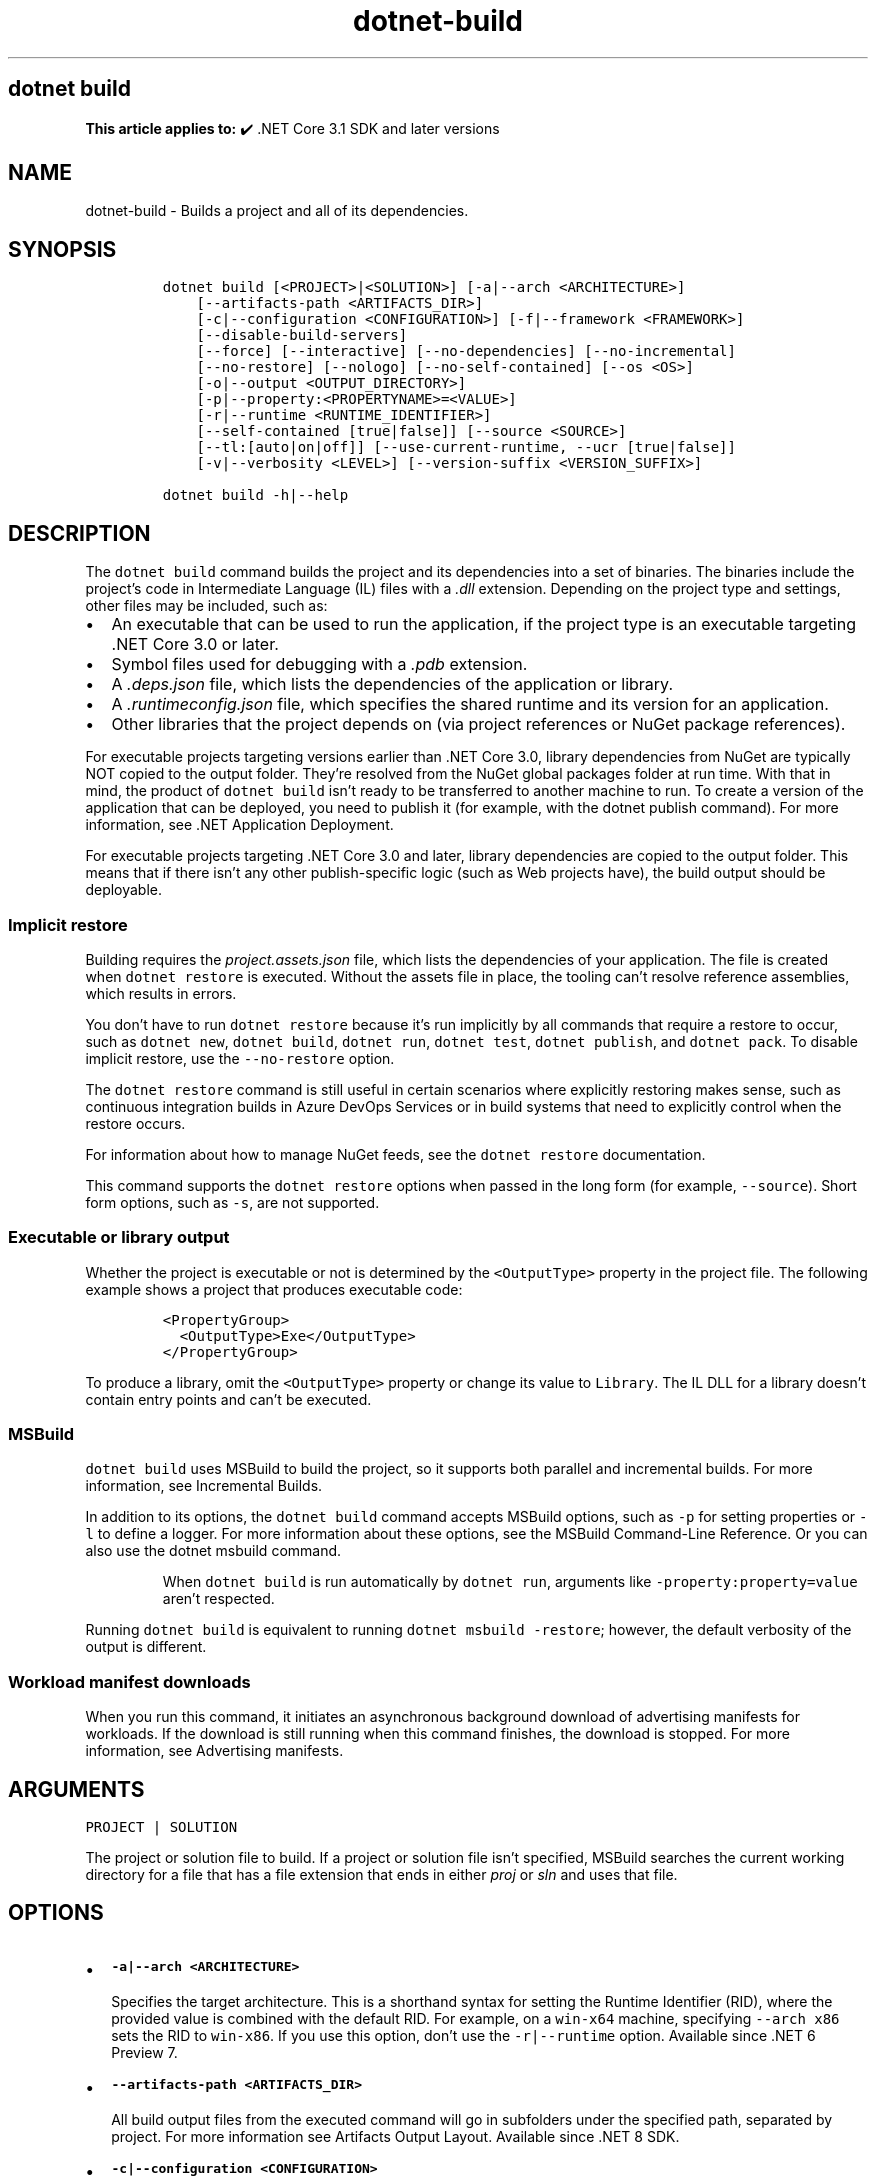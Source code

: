 .\" Automatically generated by Pandoc 2.18
.\"
.\" Define V font for inline verbatim, using C font in formats
.\" that render this, and otherwise B font.
.ie "\f[CB]x\f[]"x" \{\
. ftr V B
. ftr VI BI
. ftr VB B
. ftr VBI BI
.\}
.el \{\
. ftr V CR
. ftr VI CI
. ftr VB CB
. ftr VBI CBI
.\}
.TH "dotnet-build" "1" "2025-05-30" "" ".NET Documentation"
.hy
.SH dotnet build
.PP
\f[B]This article applies to:\f[R] \[u2714]\[uFE0F] .NET Core 3.1 SDK and later versions
.SH NAME
.PP
dotnet-build - Builds a project and all of its dependencies.
.SH SYNOPSIS
.IP
.nf
\f[C]
dotnet build [<PROJECT>|<SOLUTION>] [-a|--arch <ARCHITECTURE>]
    [--artifacts-path <ARTIFACTS_DIR>]
    [-c|--configuration <CONFIGURATION>] [-f|--framework <FRAMEWORK>]
    [--disable-build-servers]
    [--force] [--interactive] [--no-dependencies] [--no-incremental]
    [--no-restore] [--nologo] [--no-self-contained] [--os <OS>]
    [-o|--output <OUTPUT_DIRECTORY>]
    [-p|--property:<PROPERTYNAME>=<VALUE>]
    [-r|--runtime <RUNTIME_IDENTIFIER>]
    [--self-contained [true|false]] [--source <SOURCE>]
    [--tl:[auto|on|off]] [--use-current-runtime, --ucr [true|false]]
    [-v|--verbosity <LEVEL>] [--version-suffix <VERSION_SUFFIX>]

dotnet build -h|--help
\f[R]
.fi
.SH DESCRIPTION
.PP
The \f[V]dotnet build\f[R] command builds the project and its dependencies into a set of binaries.
The binaries include the project\[cq]s code in Intermediate Language (IL) files with a \f[I].dll\f[R] extension.
Depending on the project type and settings, other files may be included, such as:
.IP \[bu] 2
An executable that can be used to run the application, if the project type is an executable targeting .NET Core 3.0 or later.
.IP \[bu] 2
Symbol files used for debugging with a \f[I].pdb\f[R] extension.
.IP \[bu] 2
A \f[I].deps.json\f[R] file, which lists the dependencies of the application or library.
.IP \[bu] 2
A \f[I].runtimeconfig.json\f[R] file, which specifies the shared runtime and its version for an application.
.IP \[bu] 2
Other libraries that the project depends on (via project references or NuGet package references).
.PP
For executable projects targeting versions earlier than .NET Core 3.0, library dependencies from NuGet are typically NOT copied to the output folder.
They\[cq]re resolved from the NuGet global packages folder at run time.
With that in mind, the product of \f[V]dotnet build\f[R] isn\[cq]t ready to be transferred to another machine to run.
To create a version of the application that can be deployed, you need to publish it (for example, with the dotnet publish command).
For more information, see .NET Application Deployment.
.PP
For executable projects targeting .NET Core 3.0 and later, library dependencies are copied to the output folder.
This means that if there isn\[cq]t any other publish-specific logic (such as Web projects have), the build output should be deployable.
.SS Implicit restore
.PP
Building requires the \f[I]project.assets.json\f[R] file, which lists the dependencies of your application.
The file is created when \f[V]dotnet restore\f[R] is executed.
Without the assets file in place, the tooling can\[cq]t resolve reference assemblies, which results in errors.
.PP
You don\[cq]t have to run \f[V]dotnet restore\f[R] because it\[cq]s run implicitly by all commands that require a restore to occur, such as \f[V]dotnet new\f[R], \f[V]dotnet build\f[R], \f[V]dotnet run\f[R], \f[V]dotnet test\f[R], \f[V]dotnet publish\f[R], and \f[V]dotnet pack\f[R].
To disable implicit restore, use the \f[V]--no-restore\f[R] option.
.PP
The \f[V]dotnet restore\f[R] command is still useful in certain scenarios where explicitly restoring makes sense, such as continuous integration builds in Azure DevOps Services or in build systems that need to explicitly control when the restore occurs.
.PP
For information about how to manage NuGet feeds, see the \f[V]dotnet restore\f[R] documentation.
.PP
This command supports the \f[V]dotnet restore\f[R] options when passed in the long form (for example, \f[V]--source\f[R]).
Short form options, such as \f[V]-s\f[R], are not supported.
.SS Executable or library output
.PP
Whether the project is executable or not is determined by the \f[V]<OutputType>\f[R] property in the project file.
The following example shows a project that produces executable code:
.IP
.nf
\f[C]
<PropertyGroup>
  <OutputType>Exe</OutputType>
</PropertyGroup>
\f[R]
.fi
.PP
To produce a library, omit the \f[V]<OutputType>\f[R] property or change its value to \f[V]Library\f[R].
The IL DLL for a library doesn\[cq]t contain entry points and can\[cq]t be executed.
.SS MSBuild
.PP
\f[V]dotnet build\f[R] uses MSBuild to build the project, so it supports both parallel and incremental builds.
For more information, see Incremental Builds.
.PP
In addition to its options, the \f[V]dotnet build\f[R] command accepts MSBuild options, such as \f[V]-p\f[R] for setting properties or \f[V]-l\f[R] to define a logger.
For more information about these options, see the MSBuild Command-Line Reference.
Or you can also use the dotnet msbuild command.
.RS
.PP
When \f[V]dotnet build\f[R] is run automatically by \f[V]dotnet run\f[R], arguments like \f[V]-property:property=value\f[R] aren\[cq]t respected.
.RE
.PP
Running \f[V]dotnet build\f[R] is equivalent to running \f[V]dotnet msbuild -restore\f[R]; however, the default verbosity of the output is different.
.SS Workload manifest downloads
.PP
When you run this command, it initiates an asynchronous background download of advertising manifests for workloads.
If the download is still running when this command finishes, the download is stopped.
For more information, see Advertising manifests.
.SH ARGUMENTS
.PP
\f[V]PROJECT | SOLUTION\f[R]
.PP
The project or solution file to build.
If a project or solution file isn\[cq]t specified, MSBuild searches the current working directory for a file that has a file extension that ends in either \f[I]proj\f[R] or \f[I]sln\f[R] and uses that file.
.SH OPTIONS
.IP \[bu] 2
\f[B]\f[VB]-a|--arch <ARCHITECTURE>\f[B]\f[R]
.RS 2
.PP
Specifies the target architecture.
This is a shorthand syntax for setting the Runtime Identifier (RID), where the provided value is combined with the default RID.
For example, on a \f[V]win-x64\f[R] machine, specifying \f[V]--arch x86\f[R] sets the RID to \f[V]win-x86\f[R].
If you use this option, don\[cq]t use the \f[V]-r|--runtime\f[R] option.
Available since .NET 6 Preview 7.
.RE
.IP \[bu] 2
\f[B]\f[VB]--artifacts-path <ARTIFACTS_DIR>\f[B]\f[R]
.RS 2
.PP
All build output files from the executed command will go in subfolders under the specified path, separated by project.
For more information see Artifacts Output Layout.
Available since .NET 8 SDK.
.RE
.IP \[bu] 2
\f[B]\f[VB]-c|--configuration <CONFIGURATION>\f[B]\f[R]
.RS 2
.PP
Defines the build configuration.
The default for most projects is \f[V]Debug\f[R], but you can override the build configuration settings in your project.
.RE
.IP \[bu] 2
\f[B]\f[VB]--disable-build-servers\f[B]\f[R]
.RS 2
.PP
Forces the command to ignore any persistent build servers.
This option provides a consistent way to disable all use of build caching, which forces a build from scratch.
A build that doesn\[cq]t rely on caches is useful when the caches might be corrupted or incorrect for some reason.
Available since .NET 7 SDK.
.RE
.IP \[bu] 2
\f[B]\f[VB]-f|--framework <FRAMEWORK>\f[B]\f[R]
.RS 2
.PP
Compiles for a specific framework.
The framework must be defined in the project file.
Examples: \f[V]net7.0\f[R], \f[V]net462\f[R].
.RE
.IP \[bu] 2
\f[B]\f[VB]--force\f[B]\f[R]
.RS 2
.PP
Forces all dependencies to be resolved even if the last restore was successful.
Specifying this flag is the same as deleting the \f[I]project.assets.json\f[R] file.
.RE
.IP \[bu] 2
\f[B]\f[VB]-?|-h|--help\f[B]\f[R]
.RS 2
.PP
Prints out a description of how to use the command.
.RE
.IP \[bu] 2
\f[B]\f[VB]--interactive\f[B]\f[R]
.RS 2
.PP
Allows the command to stop and wait for user input or action.
For example, to complete authentication.
Available since .NET Core 3.0 SDK.
.RE
.IP \[bu] 2
\f[B]\f[VB]--no-dependencies\f[B]\f[R]
.RS 2
.PP
Ignores project-to-project (P2P) references and only builds the specified root project.
.RE
.IP \[bu] 2
\f[B]\f[VB]--no-incremental\f[B]\f[R]
.RS 2
.PP
Marks the build as unsafe for incremental build.
This flag turns off incremental compilation and forces a clean rebuild of the project\[cq]s dependency graph.
.RE
.IP \[bu] 2
\f[B]\f[VB]--no-restore\f[B]\f[R]
.RS 2
.PP
Doesn\[cq]t execute an implicit restore during build.
.RE
.IP \[bu] 2
\f[B]\f[VB]--nologo\f[B]\f[R]
.RS 2
.PP
Doesn\[cq]t display the startup banner or the copyright message.
.RE
.IP \[bu] 2
\f[B]\f[VB]--no-self-contained\f[B]\f[R]
.RS 2
.PP
Publishes the application as a framework dependent application.
A compatible .NET runtime must be installed on the target machine to run the application.
Available since .NET 6 SDK.
.RE
.IP \[bu] 2
\f[B]\f[VB]-o|--output <OUTPUT_DIRECTORY>\f[B]\f[R]
.RS 2
.PP
Directory in which to place the built binaries.
If not specified, the default path is \f[V]./bin/<configuration>/<framework>/\f[R].
For projects with multiple target frameworks (via the \f[V]TargetFrameworks\f[R] property), you also need to define \f[V]--framework\f[R] when you specify this option.
.IP \[bu] 2
\&.NET 7.0.200 SDK and later
.RS 2
.PP
If you specify the \f[V]--output\f[R] option when running this command on a solution, the CLI will emit a warning (an error in 7.0.200) due to the unclear semantics of the output path.
The \f[V]--output\f[R] option is disallowed because all outputs of all built projects would be copied into the specified directory, which isn\[cq]t compatible with multi-targeted projects, as well as projects that have different versions of direct and transitive dependencies.
For more information, see Solution-level \f[V]--output\f[R] option no longer valid for build-related commands.
.RE
.RE
.IP \[bu] 2
\f[B]\f[VB]--os <OS>\f[B]\f[R]
.RS 2
.PP
Specifies the target operating system (OS).
This is a shorthand syntax for setting the Runtime Identifier (RID), where the provided value is combined with the default RID.
For example, on a \f[V]win-x64\f[R] machine, specifying \f[V]--os linux\f[R] sets the RID to \f[V]linux-x64\f[R].
If you use this option, don\[cq]t use the \f[V]-r|--runtime\f[R] option.
Available since .NET 6.
.RE
.IP \[bu] 2
\f[B]\f[VB]-p|--property:<PROPERTYNAME>=<VALUE>\f[B]\f[R]
.RS 2
.PP
Sets one or more MSBuild properties.
Specify multiple properties delimited by semicolons or by repeating the option:
.IP
.nf
\f[C]
--property:<NAME1>=<VALUE1>;<NAME2>=<VALUE2>
--property:<NAME1>=<VALUE1> --property:<NAME2>=<VALUE2>
\f[R]
.fi
.RE
.IP \[bu] 2
\f[B]\f[VB]-r|--runtime <RUNTIME_IDENTIFIER>\f[B]\f[R]
.RS 2
.PP
Specifies the target runtime.
For a list of Runtime Identifiers (RIDs), see the RID catalog.
If you use this option with .NET 6 SDK, use \f[V]--self-contained\f[R] or \f[V]--no-self-contained\f[R] also.
If not specified, the default is to build for the current OS and architecture.
.RE
.IP \[bu] 2
\f[B]\f[VB]--self-contained [true|false]\f[B]\f[R]
.RS 2
.PP
Publishes the .NET runtime with the application so the runtime doesn\[cq]t need to be installed on the target machine.
The default is \f[V]true\f[R] if a runtime identifier is specified.
Available since .NET 6.
.RE
.IP \[bu] 2
\f[B]\f[VB]--source <SOURCE>\f[B]\f[R]
.RS 2
.PP
The URI of the NuGet package source to use during the restore operation.
.RE
.IP \[bu] 2
\f[B]\f[VB]--tl:[auto|on|off]\f[B]\f[R]
.RS 2
.PP
Specifies whether the \f[I]terminal logger\f[R] should be used for the build output.
The default is \f[V]auto\f[R], which first verifies the environment before enabling terminal logging.
The environment check verifies that the terminal is capable of using modern output features and isn\[cq]t using a redirected standard output before enabling the new logger.
\f[V]on\f[R] skips the environment check and enables terminal logging.
\f[V]off\f[R] skips the environment check and uses the default console logger.
.PP
The terminal logger shows you the restore phase followed by the build phase.
During each phase, the currently building projects appear at the bottom of the terminal.
Each project that\[cq]s building outputs both the MSBuild target currently being built and the amount of time spent on that target.
You can search this information to learn more about the build.
When a project is finished building, a single \[lq]build completed\[rq] section is written that captures:
.IP \[bu] 2
The name of the built project.
.IP \[bu] 2
The target framework (if multi-targeted).
.IP \[bu] 2
The status of that build.
.IP \[bu] 2
The primary output of that build (which is hyperlinked).
.IP \[bu] 2
Any diagnostics generated for that project.
.PP
This option is available starting in .NET 8.
.RE
.IP \[bu] 2
\f[B]\f[VB]-v|--verbosity <LEVEL>\f[B]\f[R]
.RS 2
.PP
Sets the verbosity level of the command.
Allowed values are \f[V]q[uiet]\f[R], \f[V]m[inimal]\f[R], \f[V]n[ormal]\f[R], \f[V]d[etailed]\f[R], and \f[V]diag[nostic]\f[R].
The default is \f[V]minimal\f[R].
By default, MSBuild displays warnings and errors at all verbosity levels.
To exclude warnings, use \f[V]/property:WarningLevel=0\f[R].
For more information, see <xref:Microsoft.Build.Framework.LoggerVerbosity> and WarningLevel.
.RE
.IP \[bu] 2
\f[B]\f[VB]--use-current-runtime, --ucr [true|false]\f[B]\f[R]
.RS 2
.PP
Sets the \f[V]RuntimeIdentifier\f[R] to a platform portable \f[V]RuntimeIdentifier\f[R] based on the one of your machine.
This happens implicitly with properties that require a \f[V]RuntimeIdentifier\f[R], such as \f[V]SelfContained\f[R], \f[V]PublishAot\f[R], \f[V]PublishSelfContained\f[R], \f[V]PublishSingleFile\f[R], and \f[V]PublishReadyToRun\f[R].
If the property is set to false, that implicit resolution will no longer occur.
.RE
.IP \[bu] 2
\f[B]\f[VB]--version-suffix <VERSION_SUFFIX>\f[B]\f[R]
.RS 2
.PP
Sets the value of the \f[V]$(VersionSuffix)\f[R] property to use when building the project.
This only works if the \f[V]$(Version)\f[R] property isn\[cq]t set.
Then, \f[V]$(Version)\f[R] is set to the \f[V]$(VersionPrefix)\f[R] combined with the \f[V]$(VersionSuffix)\f[R], separated by a dash.
.RE
.SH EXAMPLES
.IP \[bu] 2
Build a project and its dependencies:
.RS 2
.IP
.nf
\f[C]
dotnet build
\f[R]
.fi
.RE
.IP \[bu] 2
Build a project and its dependencies using Release configuration:
.RS 2
.IP
.nf
\f[C]
dotnet build --configuration Release
\f[R]
.fi
.RE
.IP \[bu] 2
Build a project and its dependencies for a specific runtime (in this example, Linux):
.RS 2
.IP
.nf
\f[C]
dotnet build --runtime linux-x64
\f[R]
.fi
.RE
.IP \[bu] 2
Build the project and use the specified NuGet package source during the restore operation:
.RS 2
.IP
.nf
\f[C]
dotnet build --source c:\[rs]packages\[rs]mypackages
\f[R]
.fi
.RE
.IP \[bu] 2
Build the project and set version 1.2.3.4 as a build parameter using the \f[V]-p\f[R] MSBuild option:
.RS 2
.IP
.nf
\f[C]
dotnet build -p:Version=1.2.3.4
\f[R]
.fi
.RE
